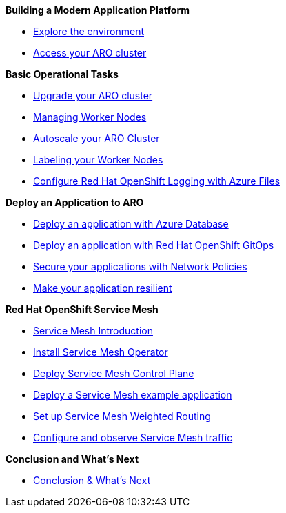 *Building a Modern Application Platform*

* xref:100-setup/lab_1_environment.adoc[Explore the environment]
* xref:100-setup/lab_2_access_cluster.adoc[Access your ARO cluster]

*Basic Operational Tasks*

* xref:200-ops/lab_1_cluster_upgrades.adoc[Upgrade your ARO cluster]
* xref:200-ops/lab_2_managing_worker_nodes.adoc[Managing Worker Nodes]
* xref:200-ops/lab_3_autoscaling.adoc[Autoscale your ARO Cluster]
* xref:200-ops/lab_4_labeling_nodes.adoc[Labeling your Worker Nodes]
* xref:200-ops/lab_5_observability.adoc[Configure Red Hat OpenShift Logging with Azure Files]

*Deploy an Application to ARO*

* xref:300-apps/lab_1_deploy_app.adoc[Deploy an application with Azure Database]
* xref:300-apps/lab_2_openshift_gitops.adoc[Deploy an application with Red Hat OpenShift GitOps]
* xref:300-apps/lab_3_network_policy.adoc[Secure your applications with Network Policies]
* xref:300-apps/lab_4_resilient_app.adoc[Make your application resilient]

*Red Hat OpenShift Service Mesh*

* xref:400-service-mesh/lab_1_service_mesh_introduction.adoc[Service Mesh Introduction]
* xref:400-service-mesh/lab_2_service_mesh_deploy_operator.adoc[Install Service Mesh Operator]
* xref:400-service-mesh/lab_3_service_mesh_deploy_control_plane.adoc[Deploy Service Mesh Control Plane]
* xref:400-service-mesh/lab_4_service_mesh_deploy_app.adoc[Deploy a Service Mesh example application]
* xref:400-service-mesh/lab_5_service_mesh_weighted_routing.adoc[Set up Service Mesh Weighted Routing]
* xref:400-service-mesh/lab_6_service_mesh_observe.adoc[Configure and observe Service Mesh traffic]

*Conclusion and What's Next*

* xref:conclusion.adoc[Conclusion & What's Next]
